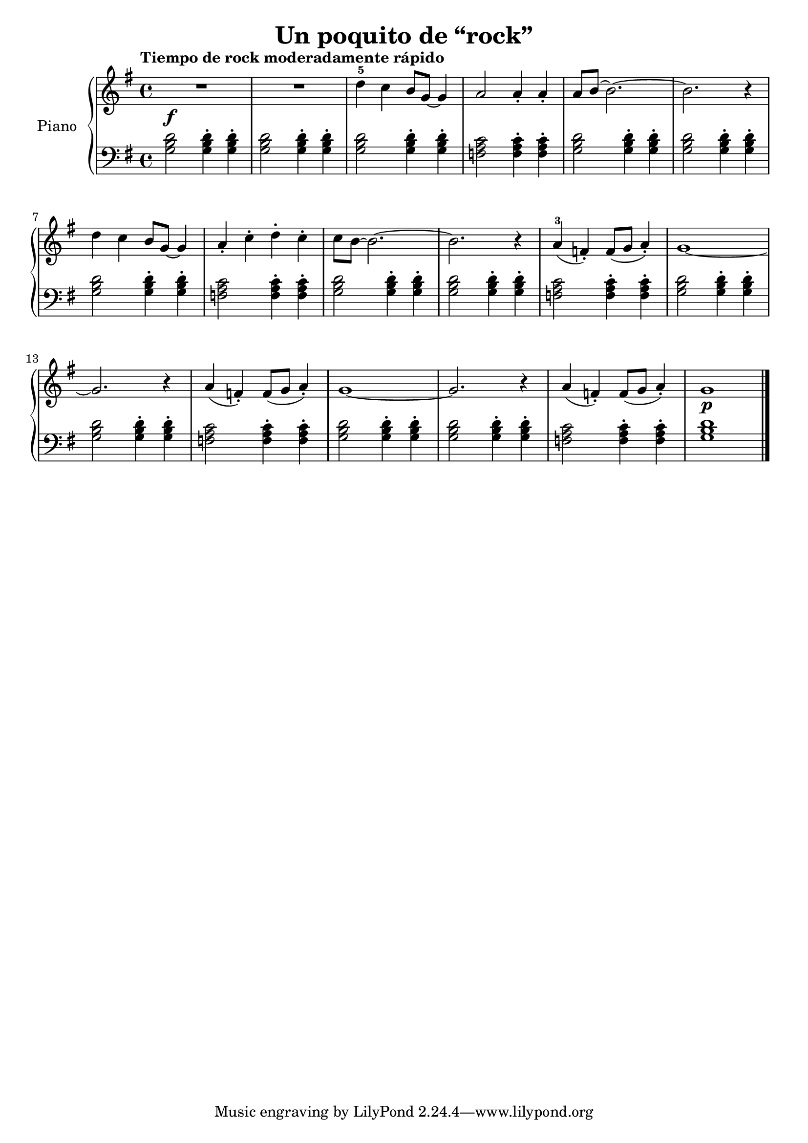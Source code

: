 \version "2.24.3"

\header {
  title = "Un poquito de “rock”"
  composer = ""
  opus = ""

}

global = {
  \time 4/4
  \tempo "Tiempo de rock moderadamente rápido"
  \key g \major
}

upper = \relative c'' {
  \global
  \clef treble
  % music goes here
  R1\f | R1 | d4-5 c b8 g ~g4 | a2 a4\staccato a4\staccato | a8 b ~ b2. ~ | b2. r4 |
  \break
  d4 c b8 g ~g4 | a\staccato c\staccato d\staccato c\staccato | c8 b ~ b2. ~ | b2. r4 | a4-3 ( f\staccato ) f8 ( g a4\staccato ) | g1 ~ |
  \break
  g2. r4 | a4 ( f\staccato ) f8 ( g a4\staccato ) | g1 ~ | g2. r4 | a4 ( f\staccato ) f8 ( g a4\staccato ) | g1\p
  \fine
}

lower = \relative c' {
  \global
  \clef bass
  \set fingeringOrientations = #'(down)
  % music goes here
  <g b d>2 q4\staccato q\staccato | q2 q4\staccato q4\staccato | q2 q4\staccato q4\staccato | <f a c>2 q4\staccato q4\staccato | <g b d>2 q4\staccato q4\staccato | q2 q4\staccato q4\staccato |
  q2 q4\staccato q4\staccato | <f a c>2 q4\staccato q4\staccato | <g b d>2 q4\staccato q4\staccato | <g b d>2 q4\staccato q4\staccato | <f a c>2 q4\staccato q4\staccato | <g b d>2 q4\staccato q4\staccato |
  q2 q4\staccato q4\staccato | <f a c>2 q4\staccato q4\staccato | <g b d>2 q4\staccato q4\staccato | <g b d>2 q4\staccato q4\staccato | <f a c>2 q4\staccato q4\staccato | <g b d>1
  \fine
}

\score {
  \new PianoStaff \with { instrumentName = "Piano" }
  <<
    \new Staff = "upper" { \upper }
    \new Staff = "lower" { \lower }
  >>

  \layout { }
}

\score {
  \unfoldRepeats {
    \new PianoStaff \with { instrumentName = "Piano" }
    <<
      \new Staff = "upper" \with { midiInstrument = "acoustic grand" } { \upper }
      \new Staff = "lower" \with { midiInstrument = "acoustic grand" } { \lower }
    >>
  }
  \midi { \tempo 4 = 150 }
}